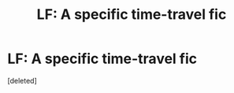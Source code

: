 #+TITLE: LF: A specific time-travel fic

* LF: A specific time-travel fic
:PROPERTIES:
:Score: 2
:DateUnix: 1388011817.0
:DateShort: 2013-Dec-26
:END:
[deleted]

